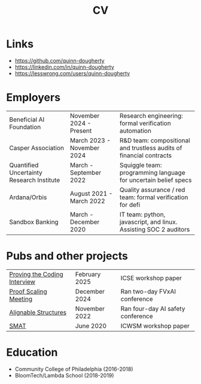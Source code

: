 #+title: CV
* Links
- https://github.com/quinn-dougherty
- https://linkedin.com/in/quinn-dougherty
- https://lesswrong.com/users/quinn-dougherty
* Employers
|-------------------------------------------+----------------------------+---------------------------------------------------------------------|
| Beneficial AI Foundation                  | November 2024 - Present    | Research engineering: formal verification automation                |
| Casper Association                        | March 2023 - November 2024 | R&D team: compositional and trustless audits of financial contracts |
| Quantified Uncertainty Research Institute | March - September 2022     | Squiggle team: programming language for uncertain belief specs      |
| Ardana/Orbis                              | August 2021 - March 2022   | Quality assurance / red team: formal verification for defi          |
| Sandbox Banking                           | March - December 2020      | IT team: python, javascript, and linux. Assisting SOC 2 auditors    |
* Pubs and other projects
|------------------------------+---------------+-----------------------------------|
| [[https://huggingface.co/datasets/quinn-dougherty/fvapps][Proving the Coding Interview]] | February 2025 | ICSE workshop paper               |
| [[https://proof-scaling-meeting.vercel.app/][Proof Scaling Meeting]]        | December 2024 | Ran two-day FVxAI conference      |
| [[https://alignable-structures.vercel.app/][Alignable Structures]]         | November 2022 | Ran four-day AI safety conference |
| [[https://workshop-proceedings.icwsm.org/abstract.php?id=2020_18][SMAT]]                         | June 2020     | ICWSM workshop paper              |
* Education
- Community College of Philadelphia (2016-2018)
- BloomTech/Lambda School (2018-2019)
